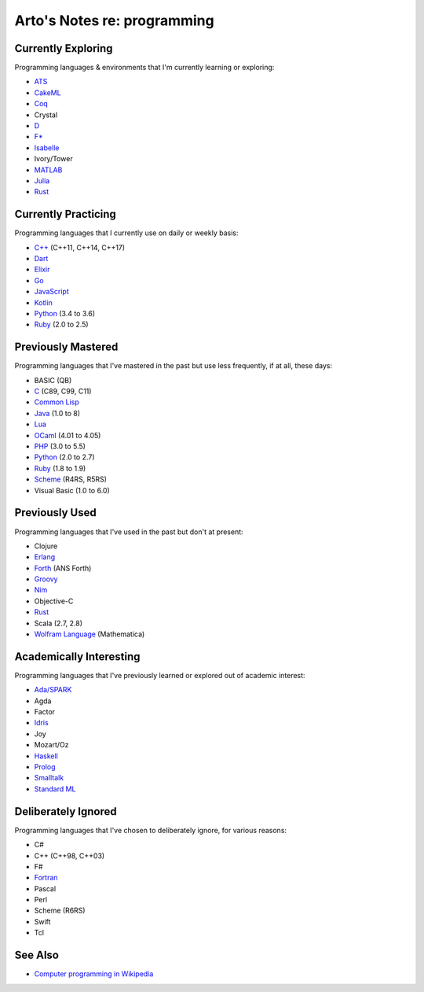 ****************************
Arto's Notes re: programming
****************************

Currently Exploring
===================

Programming languages & environments that I'm currently learning or
exploring:

* `ATS <ats>`__
* `CakeML <cakeml>`__
* `Coq <coq>`__
* Crystal
* `D <d>`__
* `F* <fstar>`__
* `Isabelle <isabelle>`__
* Ivory/Tower
* `MATLAB <matlab>`__
* `Julia <julia>`__
* `Rust <rust>`__

Currently Practicing
====================

Programming languages that I currently use on daily or weekly basis:

* `C++ <cxx>`__ (C++11, C++14, C++17)
* `Dart <dart>`__
* `Elixir <elixir>`__
* `Go <go>`__
* `JavaScript <js>`__
* `Kotlin <kotlin>`__
* `Python <python>`__ (3.4 to 3.6)
* `Ruby <ruby>`__ (2.0 to 2.5)

Previously Mastered
===================

Programming languages that I've mastered in the past but use less
frequently, if at all, these days:

* BASIC (QB)
* `C <c>`__ (C89, C99, C11)
* `Common Lisp <common-lisp>`__
* `Java <java>`__ (1.0 to 8)
* `Lua <lua>`__
* `OCaml <ocaml>`__ (4.01 to 4.05)
* `PHP <php>`__ (3.0 to 5.5)
* `Python <python>`__ (2.0 to 2.7)
* `Ruby <ruby>`__ (1.8 to 1.9)
* `Scheme <scheme>`__ (R4RS, R5RS)
* Visual Basic (1.0 to 6.0)

Previously Used
===============

Programming languages that I've used in the past but don't at present:

* Clojure
* `Erlang <erlang>`__
* `Forth <forth>`__ (ANS Forth)
* `Groovy <groovy>`__
* `Nim <nim>`__
* Objective-C
* `Rust <rust>`__
* Scala (2.7, 2.8)
* `Wolfram Language <wolfram>`__ (Mathematica)

Academically Interesting
========================

Programming languages that I've previously learned or explored out of
academic interest:

* `Ada/SPARK <ada>`__
* Agda
* Factor
* `Idris <idris>`__
* Joy
* Mozart/Oz
* `Haskell <haskell>`__
* `Prolog <prolog>`__
* `Smalltalk <smalltalk>`__
* `Standard ML <sml>`__

Deliberately Ignored
====================

Programming languages that I've chosen to deliberately ignore, for various
reasons:

* C#
* C++ (C++98, C++03)
* F#
* `Fortran <fortran>`__
* Pascal
* Perl
* Scheme (R6RS)
* Swift
* Tcl

See Also
========

* `Computer programming in Wikipedia
  <https://en.wikipedia.org/wiki/Computer_programming>`__
